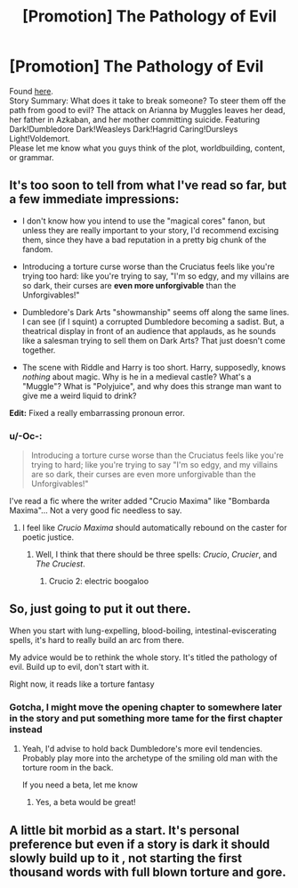 #+TITLE: [Promotion] The Pathology of Evil

* [Promotion] The Pathology of Evil
:PROPERTIES:
:Author: Rheaeus
:Score: 9
:DateUnix: 1427600322.0
:DateShort: 2015-Mar-29
:FlairText: Promotion
:END:
Found [[https://www.fanfiction.net/s/11145880/1/The-Pathology-Of-Evil][here]].\\
Story Summary: What does it take to break someone? To steer them off the path from good to evil? The attack on Arianna by Muggles leaves her dead, her father in Azkaban, and her mother committing suicide. Featuring Dark!Dumbledore Dark!Weasleys Dark!Hagrid Caring!Dursleys Light!Voldemort.\\
Please let me know what you guys think of the plot, worldbuilding, content, or grammar.


** It's too soon to tell from what I've read so far, but a few immediate impressions:

- I don't know how you intend to use the "magical cores" fanon, but unless they are really important to your story, I'd recommend excising them, since they have a bad reputation in a pretty big chunk of the fandom.

- Introducing a torture curse worse than the Cruciatus feels like you're trying too hard: like you're trying to say, "I'm so edgy, and my villains are so dark, their curses are *even more unforgivable* than the Unforgivables!"

- Dumbledore's Dark Arts "showmanship" seems off along the same lines. I can see (if I squint) a corrupted Dumbledore becoming a sadist. But, a theatrical display in front of an audience that applauds, as he sounds like a salesman trying to sell them on Dark Arts? That just doesn't come together.

- The scene with Riddle and Harry is too short. Harry, supposedly, knows /nothing/ about magic. Why is he in a medieval castle? What's a "Muggle"? What is "Polyjuice", and why does this strange man want to give me a weird liquid to drink?

*Edit:* Fixed a really embarrassing pronoun error.
:PROPERTIES:
:Author: turbinicarpus
:Score: 7
:DateUnix: 1427629968.0
:DateShort: 2015-Mar-29
:END:

*** u/-Oc-:
#+begin_quote
  Introducing a torture curse worse than the Cruciatus feels like you're trying to hard; like you're trying to say "I'm so edgy, and my villains are so dark, their curses are even more unforgivable than the Unforgivables!"
#+end_quote

I've read a fic where the writer added "Crucio Maxima" like "Bombarda Maxima"... Not a very good fic needless to say.
:PROPERTIES:
:Author: -Oc-
:Score: 2
:DateUnix: 1427649312.0
:DateShort: 2015-Mar-29
:END:

**** I feel like /Crucio Maxima/ should automatically rebound on the caster for poetic justice.
:PROPERTIES:
:Author: FreakingTea
:Score: 4
:DateUnix: 1427681846.0
:DateShort: 2015-Mar-30
:END:

***** Well, I think that there should be three spells: /Crucio/, /Crucier/, and /The Cruciest/.
:PROPERTIES:
:Author: turbinicarpus
:Score: 6
:DateUnix: 1427707863.0
:DateShort: 2015-Mar-30
:END:

****** Crucio 2: electric boogaloo
:PROPERTIES:
:Author: Frix
:Score: 2
:DateUnix: 1427741493.0
:DateShort: 2015-Mar-30
:END:


** So, just going to put it out there.

When you start with lung-expelling, blood-boiling, intestinal-eviscerating spells, it's hard to really build an arc from there.

My advice would be to rethink the whole story. It's titled the pathology of evil. Build up to evil, don't start with it.

Right now, it reads like a torture fantasy
:PROPERTIES:
:Author: KwanLi
:Score: 4
:DateUnix: 1427646213.0
:DateShort: 2015-Mar-29
:END:

*** Gotcha, I might move the opening chapter to somewhere later in the story and put something more tame for the first chapter instead
:PROPERTIES:
:Author: Rheaeus
:Score: 3
:DateUnix: 1427657972.0
:DateShort: 2015-Mar-30
:END:

**** Yeah, I'd advise to hold back Dumbledore's more evil tendencies. Probably play more into the archetype of the smiling old man with the torture room in the back.

If you need a beta, let me know
:PROPERTIES:
:Author: KwanLi
:Score: 3
:DateUnix: 1427659285.0
:DateShort: 2015-Mar-30
:END:

***** Yes, a beta would be great!
:PROPERTIES:
:Author: Rheaeus
:Score: 2
:DateUnix: 1427664704.0
:DateShort: 2015-Mar-30
:END:


** A little bit morbid as a start. It's personal preference but even if a story is dark it should slowly build up to it , not starting the first thousand words with full blown torture and gore.
:PROPERTIES:
:Author: Zeikos
:Score: 2
:DateUnix: 1427618632.0
:DateShort: 2015-Mar-29
:END:
